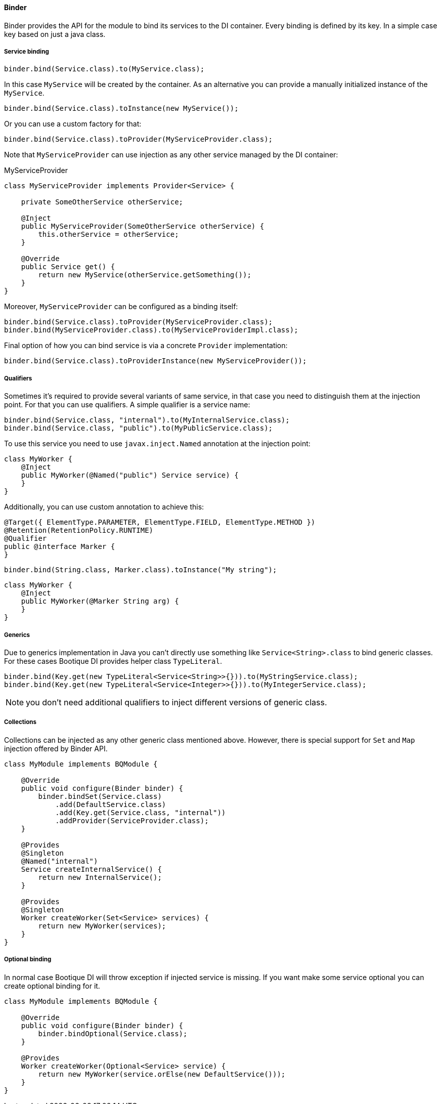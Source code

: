 
==== Binder

Binder provides the API for the module to bind its services to the DI container.
Every binding is defined by its key. In a simple case key based on just a java class.

===== Service binding

[source,java]
----
binder.bind(Service.class).to(MyService.class);
----

In this case `MyService` will be created by the container. As an alternative
you can provide a manually initialized instance of the `MyService`.

[source,java]
----
binder.bind(Service.class).toInstance(new MyService());
----

Or you can use a custom factory for that:

[source,java]
----
binder.bind(Service.class).toProvider(MyServiceProvider.class);
----

Note that `MyServiceProvider` can use injection as any other service managed
by the DI container:

.MyServiceProvider
[source,java]
----
class MyServiceProvider implements Provider<Service> {

    private SomeOtherService otherService;

    @Inject
    public MyServiceProvider(SomeOtherService otherService) {
        this.otherService = otherService;
    }

    @Override
    public Service get() {
        return new MyService(otherService.getSomething());
    }
}
----

Moreover, `MyServiceProvider` can be configured as a binding itself:

[source,java]
----
binder.bind(Service.class).toProvider(MyServiceProvider.class);
binder.bind(MyServiceProvider.class).to(MyServiceProviderImpl.class);
----

Final option of how you can bind service is via a concrete `Provider` implementation:

[source,java]
----
binder.bind(Service.class).toProviderInstance(new MyServiceProvider());
----

===== Qualifiers

Sometimes it's required to provide several variants of same service, in that case
you need to distinguish them at the injection point. For that you can use qualifiers.
A simple qualifier is a service name:

[source,java]
----
binder.bind(Service.class, "internal").to(MyInternalService.class);
binder.bind(Service.class, "public").to(MyPublicService.class);
----

To use this service you need to use `javax.inject.Named` annotation at the injection point:

[source,java]
----
class MyWorker {
    @Inject
    public MyWorker(@Named("public") Service service) {
    }
}
----

Additionally, you can use custom annotation to achieve this:

[source,java]
----
@Target({ ElementType.PARAMETER, ElementType.FIELD, ElementType.METHOD })
@Retention(RetentionPolicy.RUNTIME)
@Qualifier
public @interface Marker {
}
----

[source,java]
----
binder.bind(String.class, Marker.class).toInstance("My string");
----

[source,java]
----
class MyWorker {
    @Inject
    public MyWorker(@Marker String arg) {
    }
}
----

===== Generics

Due to generics implementation in Java you can't directly use something like `Service<String>.class` to bind generic classes.
For these cases Bootique DI provides helper class `TypeLiteral`.

[source,java]
----
binder.bind(Key.get(new TypeLiteral<Service<String>>{})).to(MyStringService.class);
binder.bind(Key.get(new TypeLiteral<Service<Integer>>{})).to(MyIntegerService.class);
----

NOTE: you don't need additional qualifiers to inject different versions of generic class.

===== Collections

Collections can be injected as any other generic class mentioned above. However, there is special support for `Set`
and `Map` injection offered by Binder API.

[source,java]
----
class MyModule implements BQModule {

    @Override
    public void configure(Binder binder) {
        binder.bindSet(Service.class)
            .add(DefaultService.class)
            .add(Key.get(Service.class, "internal"))
            .addProvider(ServiceProvider.class);
    }

    @Provides
    @Singleton
    @Named("internal")
    Service createInternalService() {
        return new InternalService();
    }

    @Provides
    @Singleton
    Worker createWorker(Set<Service> services) {
        return new MyWorker(services);
    }
}
----

===== Optional binding

In normal case Bootique DI will throw exception if injected service is missing. If you want make some service
optional you can create optional binding for it.

[source,java]
----
class MyModule implements BQModule {

    @Override
    public void configure(Binder binder) {
        binder.bindOptional(Service.class);
    }

    @Provides
    Worker createWorker(Optional<Service> service) {
        return new MyWorker(service.orElse(new DefaultService()));
    }
}
----
